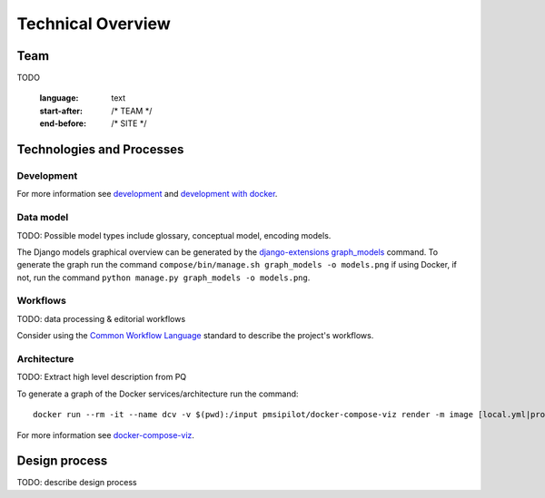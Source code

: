 .. _technical-overview:
.. highlight:: bash

Technical Overview
==================

Team
----

TODO

    :language: text
    :start-after: /* TEAM */
    :end-before: /* SITE */

Technologies and Processes
--------------------------

Development
^^^^^^^^^^^

For more information see `development`_ and `development with docker`_.

.. _development: https://cookiecutter-django-kingsdigitallab.readthedocs.io/en/latest/developing-locally.html
.. _development with docker: https://cookiecutter-django-kingsdigitallab.readthedocs.io/en/latest/developing-locally-docker.html

Data model
^^^^^^^^^^

TODO: Possible model types include glossary, conceptual model, encoding models.

The Django models graphical overview can be generated by the
`django-extensions graph_models`_ command. To generate the graph run the
command ``compose/bin/manage.sh graph_models -o models.png`` if using Docker,
if not, run the command ``python manage.py graph_models -o models.png``.

.. _django-extensions graph_models: https://django-extensions.readthedocs.io/en/latest/graph_models.html

Workflows
^^^^^^^^^

TODO: data processing & editorial workflows

Consider using the `Common Workflow Language`_ standard to describe the
project's workflows.

.. _Common Workflow Language: https://www.commonwl.org/

Architecture
^^^^^^^^^^^^
TODO: Extract high level description from PQ

To generate a graph of the Docker services/architecture run the command::

    docker run --rm -it --name dcv -v $(pwd):/input pmsipilot/docker-compose-viz render -m image [local.yml|production.yml]

For more information see docker-compose-viz_.

.. _docker-compose-viz: https://github.com/pmsipilot/docker-compose-viz

Design process
--------------

TODO: describe design process
